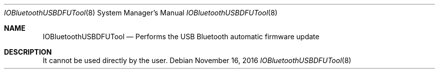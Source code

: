 .Dd November 16, 2016
.Dt IOBluetoothUSBDFUTool 8
.Os
.Sh NAME
.Nm IOBluetoothUSBDFUTool
.Nd Performs the USB Bluetooth automatic firmware update
.Sh DESCRIPTION
It cannot be used directly by the user.
